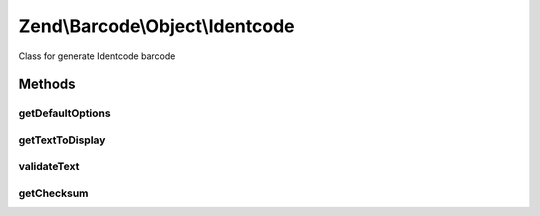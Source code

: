 .. Barcode/Object/Identcode.php generated using docpx on 01/30/13 03:32am


Zend\\Barcode\\Object\\Identcode
================================

Class for generate Identcode barcode

Methods
+++++++

getDefaultOptions
-----------------

.. function:: getDefaultOptions()


    Default options for Identcode barcode

    :rtype: void 



getTextToDisplay
----------------

.. function:: getTextToDisplay()


    Retrieve text to display

    :rtype: string 



validateText
------------

.. function:: validateText()


    Check allowed characters

    :param string: 

    :rtype: string @throw  Exception



getChecksum
-----------

.. function:: getChecksum()


    Get barcode checksum

    :param string: 

    :rtype: int 



